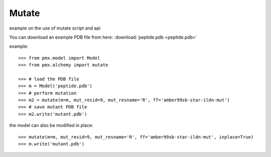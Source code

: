 Mutate
------

example on the use of mutate script and api

You can download an example PDB file from here:  :download:`peptide.pdb <peptide.pdb>`

example::

    >>> from pmx.model import Model
    >>> from pmx.alchemy import mutate

    >>> # load the PDB file
    >>> m = Model('peptide.pdb')
    >>> # perform mutation
    >>> m2 = mutate(m=m, mut_resid=9, mut_resname='R', ff='amber99sb-star-ildn-mut')
    >>> # save mutant PDB file
    >>> m2.write('mutant.pdb')


the model can also be modified in place: ::

    >>> mutate(m=m, mut_resid=9, mut_resname='R', ff='amber99sb-star-ildn-mut', inplace=True)
    >>> m.write('mutant.pdb')
